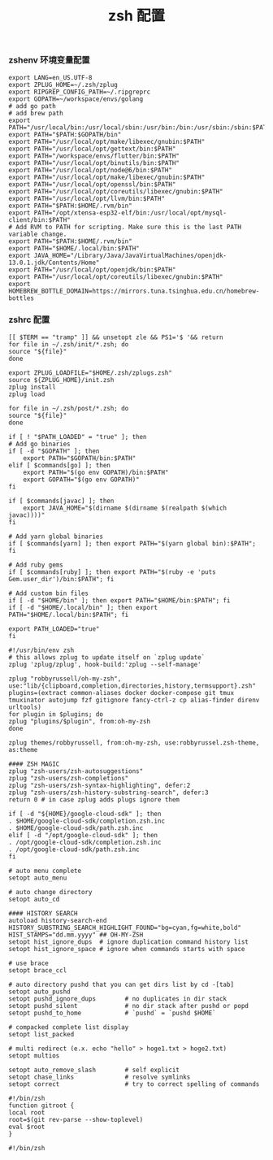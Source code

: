 #+TITLE:  zsh 配置
#+AUTHOR: 孙建康（rising.lambda）
#+EMAIL:  rising.lambda@gmail.com

#+DESCRIPTION: zsh 配置文件
#+PROPERTY:    header-args        :results silent   :eval no-export   :comments org
#+PROPERTY:    header-args        :mkdirp yes
#+OPTIONS:     num:nil toc:nil todo:nil tasks:nil tags:nil
#+OPTIONS:     skip:nil author:nil email:nil creator:nil timestamp:nil
#+INFOJS_OPT:  view:nil toc:nil ltoc:t mouse:underline buttons:0 path:http://orgmode.org/org-info.js

*** zshenv 环境变量配置
    #+NAME: zshenv
    #+BEGIN_SRC shell :tangle (tangle-if-absent "${HOME}/.zshenv") :eval never :exports code
      export LANG=en_US.UTF-8
      export ZPLUG_HOME=~/.zsh/zplug
      export RIPGREP_CONFIG_PATH=~/.ripgreprc
      export GOPATH=~/workspace/envs/golang
      # add go path
      # add brew path
      export PATH="/usr/local/bin:/usr/local/sbin:/usr/bin:/bin:/usr/sbin:/sbin:$PATH"
      export PATH="$PATH:$GOPATH/bin"
      export PATH="/usr/local/opt/make/libexec/gnubin:$PATH"
      export PATH="/usr/local/opt/gettext/bin:$PATH"
      export PATH="/workspace/envs/flutter/bin:$PATH"
      export PATH="/usr/local/opt/binutils/bin:$PATH"
      export PATH="/usr/local/opt/node@6/bin:$PATH"
      export PATH="/usr/local/opt/make/libexec/gnubin:$PATH"
      export PATH="/usr/local/opt/openssl/bin:$PATH"
      export PATH="/usr/local/opt/coreutils/libexec/gnubin:$PATH"
      export PATH="/usr/local/opt/llvm/bin:$PATH"
      export PATH="$PATH:$HOME/.rvm/bin"
      export PATH="/opt/xtensa-esp32-elf/bin:/usr/local/opt/mysql-client/bin:$PATH"
      # Add RVM to PATH for scripting. Make sure this is the last PATH variable change.
      export PATH="$PATH:$HOME/.rvm/bin"
      export PATH="$HOME/.local/bin:$PATH"
      export JAVA_HOME="/Library/Java/JavaVirtualMachines/openjdk-13.0.1.jdk/Contents/Home"
      export PATH="/usr/local/opt/openjdk/bin:$PATH"
      export PATH="/usr/local/opt/coreutils/libexec/gnubin:$PATH"
      export HOMEBREW_BOTTLE_DOMAIN=https://mirrors.tuna.tsinghua.edu.cn/homebrew-bottles
    #+END_SRC

*** zshrc 配置
    #+BEGIN_SRC shell :tangle "~/.zshrc" :eval never :exports code
      [[ $TERM == "tramp" ]] && unsetopt zle && PS1='$ '&& return
      for file in ~/.zsh/init/*.zsh; do
	  source "${file}"
      done

      export ZPLUG_LOADFILE="$HOME/.zsh/zplugs.zsh"
      source ${ZPLUG_HOME}/init.zsh
      zplug install
      zplug load

      for file in ~/.zsh/post/*.zsh; do
	  source "${file}"
      done
    #+END_SRC

    #+BEGIN_SRC shell :tangle "~/.zsh/init/init.zsh" :eval never :exports code
      if [ ! "$PATH_LOADED" = "true" ]; then
	  # Add go binaries
	  if [ -d "$GOPATH" ]; then
	      export PATH="$GOPATH/bin:$PATH"
	  elif [ $commands[go] ]; then
	      export PATH="$(go env GOPATH)/bin:$PATH"
	      export GOPATH="$(go env GOPATH)"
	  fi

	  if [ $commands[javac] ]; then
	      export JAVA_HOME="$(dirname $(dirname $(realpath $(which javac))))"
	  fi

	  # Add yarn global binaries
	  if [ $commands[yarn] ]; then export PATH="$(yarn global bin):$PATH"; fi

	  # Add ruby gems
	  if [ $commands[ruby] ]; then export PATH="$(ruby -e 'puts Gem.user_dir')/bin:$PATH"; fi

	  # Add custom bin files
	  if [ -d "$HOME/bin" ]; then export PATH="$HOME/bin:$PATH"; fi
	  if [ -d "$HOME/.local/bin" ]; then export PATH="$HOME/.local/bin:$PATH"; fi

	  export PATH_LOADED="true"
      fi
    #+END_SRC

    #+BEGIN_SRC shell :tangle "~/.zsh/zplugs.zsh" :eval never :exports code
      #!/usr/bin/env zsh
      # this allows zplug to update itself on `zplug update`
      zplug 'zplug/zplug', hook-build:'zplug --self-manage'

      zplug "robbyrussell/oh-my-zsh", use:"lib/{clipboard,completion,directories,history,termsupport}.zsh"
      plugins=(extract common-aliases docker docker-compose git tmux tmuxinator autojump fzf gitignore fancy-ctrl-z cp alias-finder direnv urltools)
      for plugin in $plugins; do
	  zplug "plugins/$plugin", from:oh-my-zsh
      done

      zplug themes/robbyrussell, from:oh-my-zsh, use:robbyrussel.zsh-theme, as:theme

      #### ZSH MAGIC
      zplug "zsh-users/zsh-autosuggestions"
      zplug "zsh-users/zsh-completions"
      zplug "zsh-users/zsh-syntax-highlighting", defer:2
      zplug "zsh-users/zsh-history-substring-search", defer:3
      return 0 # in case zplug adds plugs ignore them
    #+END_SRC

    #+BEGIN_SRC shell :tangle "~/.zsh/post/loads.zsh" :eval never :exports code
      if [ -d "${HOME}/google-cloud-sdk" ]; then
	  . $HOME/google-cloud-sdk/completion.zsh.inc
	  . $HOME/google-cloud-sdk/path.zsh.inc
      elif [ -d "/opt/google-cloud-sdk" ]; then
	  . /opt/google-cloud-sdk/completion.zsh.inc
	  . /opt/google-cloud-sdk/path.zsh.inc
      fi
    #+END_SRC

    #+BEGIN_SRC shell :tangle "~/.zsh/post/config.zsh" :eval never :exports code
      # auto menu complete
      setopt auto_menu

      # auto change directory
      setopt auto_cd

      #### HISTORY SEARCH
      autoload history-search-end
      HISTORY_SUBSTRING_SEARCH_HIGHLIGHT_FOUND="bg=cyan,fg=white,bold"
      HIST_STAMPS="dd.mm.yyyy" ## OH-MY-ZSH
      setopt hist_ignore_dups  # ignore duplication command history list
      setopt hist_ignore_space # ignore when commands starts with space

      # use brace
      setopt brace_ccl

      # auto directory pushd that you can get dirs list by cd -[tab]
      setopt auto_pushd
      setopt pushd_ignore_dups        # no duplicates in dir stack
      setopt pushd_silent             # no dir stack after pushd or popd
      setopt pushd_to_home            # `pushd` = `pushd $HOME`

      # compacked complete list display
      setopt list_packed

      # multi redirect (e.x. echo "hello" > hoge1.txt > hoge2.txt)
      setopt multios

      setopt auto_remove_slash        # self explicit
      setopt chase_links              # resolve symlinks
      setopt correct                  # try to correct spelling of commands
    #+END_SRC

    #+BEGIN_SRC shell :tangle "~/.zsh/post/functions.zsh" :eval never :exports code
      #!/bin/zsh
      function gitroot {
	  local root
	  root=$(git rev-parse --show-toplevel)
	  eval $root
      }
    #+END_SRC

    #+BEGIN_SRC shell :tangle "~/.zsh/post/alias.zsh" :eval never :exports code
      #!/bin/zsh

    #+END_SRC
